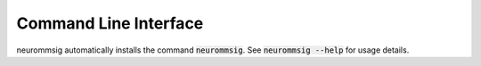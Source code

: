 Command Line Interface
======================
neurommsig automatically installs the command :code:`neurommsig`. See
:code:`neurommsig --help` for usage details.

.. click:: neurommsig.cli:main
   :prog: neurommsig
   :show-nested:
